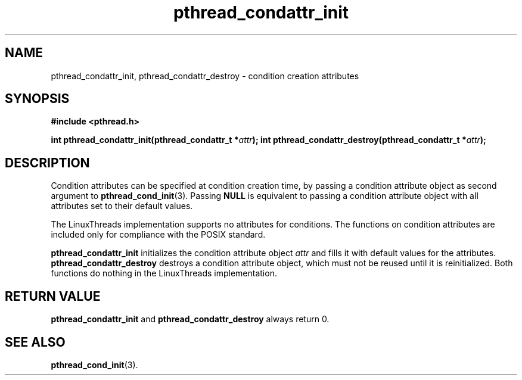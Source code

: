.\" Copyright, Xavier Leroy <Xavier.Leroy@inria.fr>
.\" Copyright 2023, Alejandro Colomar <alx@kernel.org>
.\"
.\" SPDX-License-Identifier: Linux-man-pages-copyleft
.\"
.TH pthread_condattr_init 3 2024-05-02 "Linux man-pages 6.9.1"
.
.
.SH NAME
pthread_condattr_init,
pthread_condattr_destroy
\-
condition creation attributes
.
.
.SH SYNOPSIS
.B #include <pthread.h>
.P
.BI "int pthread_condattr_init(pthread_condattr_t *" attr ");"
.BI "int pthread_condattr_destroy(pthread_condattr_t *" attr ");"
.
.
.SH DESCRIPTION
Condition attributes can be specified at condition creation time,
by passing a condition attribute object
as second argument to \fBpthread_cond_init\fP(3).
Passing \fBNULL\fP is equivalent to
passing a condition attribute object
with all attributes set to their default values.
.P
The LinuxThreads implementation supports no attributes for conditions.
The functions on condition attributes are
included only for compliance with the POSIX standard.
.P
\fBpthread_condattr_init\fP
initializes the condition attribute object \fIattr\fP
and fills it with default values for the attributes.
\fBpthread_condattr_destroy\fP destroys a condition attribute object,
which must not be reused until it is reinitialized.
Both functions do nothing in the LinuxThreads implementation.
.
.
.SH "RETURN VALUE"
\fBpthread_condattr_init\fP and \fBpthread_condattr_destroy\fP always return 0.
.
.
.SH "SEE ALSO"
\fBpthread_cond_init\fP(3).
